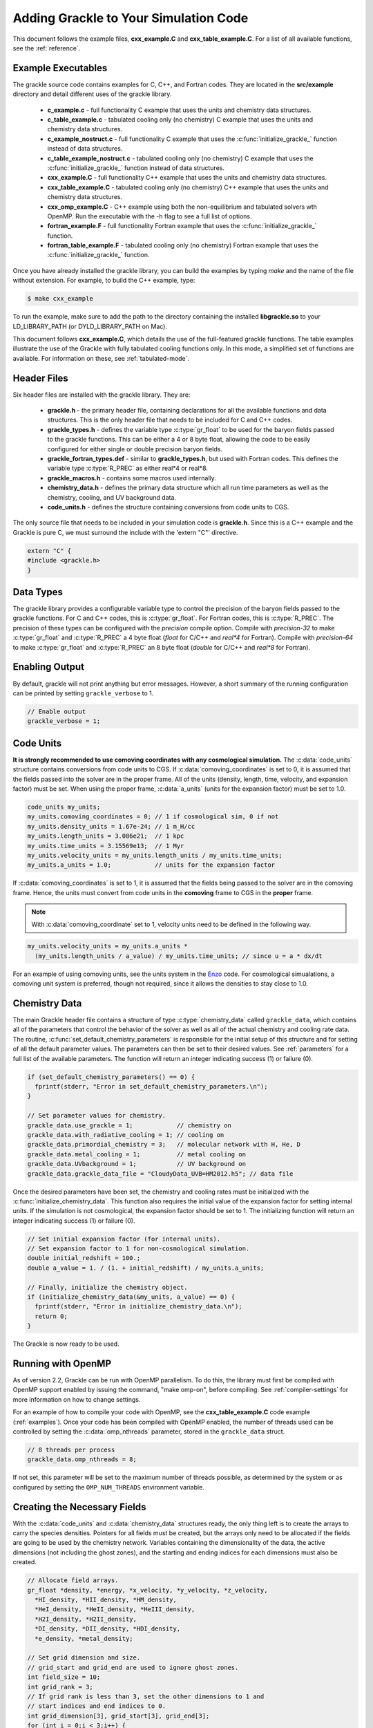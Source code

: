 .. _integration:

Adding Grackle to Your Simulation Code
======================================

This document follows the example files, **cxx_example.C** and 
**cxx_table_example.C**.  For a list of all available functions, see the 
:ref:`reference`.

.. _examples:

Example Executables
-------------------

The grackle source code contains examples for C, C++, and Fortran codes.  
They are located in the **src/example** directory and detail different uses 
of the grackle library.

    * **c_example.c** - full functionality C example that uses the units
      and chemistry data structures.

    * **c_table_example.c** - tabulated cooling only (no chemistry) C example
      that uses the units and chemistry data structures.

    * **c_example_nostruct.c** - full functionality C example that uses the
      :c:func:`initialize_grackle_` function instead of data structures.

    * **c_table_example_nostruct.c** - tabulated cooling only (no chemistry)
      C example that uses the :c:func:`initialize_grackle_` function instead
      of data structures.

    * **cxx_example.C** - full functionality C++ example that uses the units
      and chemistry data structures.

    * **cxx_table_example.C** - tabulated cooling only (no chemistry) C++
      example that uses the units and chemistry data structures.

    * **cxx_omp_example.C** - C++ example using both the non-equilibrium
      and tabulated solvers wth OpenMP.  Run the executable with the -h
      flag to see a full list of options.

    * **fortran_example.F** - full functionality Fortran example that uses
      the :c:func:`initialize_grackle_` function.

    * **fortran_table_example.F** - tabulated cooling only (no chemistry)
      Fortran example that uses the :c:func:`initialize_grackle_` function.

Once you have already installed the grackle library, you can build the examples 
by typing *make* and the name of the file without extension.  For example, to 
build the C++ example, type:

.. code-block:: bash

  $ make cxx_example

To run the example, make sure to add the path to the directory containing 
the installed **libgrackle.so** to your LD_LIBRARY_PATH (or 
DYLD_LIBRARY_PATH on Mac).

This document follows **cxx_example.C**, which details the use of the 
full-featured grackle functions.  The table examples illustrate 
the use of the Grackle with fully tabulated cooling functions only.  In 
this mode, a simplified set of functions are available.  For information 
on these, see :ref:`tabulated-mode`.

Header Files
------------

Six header files are installed with the grackle library.  They are:

    * **grackle.h** - the primary header file, containing declarations for all
      the available functions and data structures.  This is the only header
      file that needs to be included for C and C++ codes.

    * **grackle_types.h** - defines the variable type :c:type:`gr_float` to be
      used for the baryon fields passed to the grackle functions.  This can be
      either a 4 or 8 byte float, allowing the code to be easily configured for
      either single or double precision baryon fields.

    * **grackle_fortran_types.def** - similar to **grackle_types.h**, but used
      with Fortran codes.  This defines the variable type :c:type:`R_PREC` as
      either real\*4 or real\*8.

    * **grackle_macros.h** - contains some macros used internally.

    * **chemistry_data.h** - defines the primary data structure which all run
      time parameters as well as the chemistry, cooling, and UV background data.

    * **code_units.h** - defines the structure containing conversions from code
      units to CGS.

The only source file that needs to be included in your simulation code is 
**grackle.h**.  Since this is a C++ example and the Grackle is pure C, we 
must surround the include with the 'extern "C"' directive.

.. code-block:: c++

  extern "C" {
  #include <grackle.h>
  }

Data Types
----------

The grackle library provides a configurable variable type to control the 
precision of the baryon fields passed to the grackle functions.  For C and 
C++ codes, this is :c:type:`gr_float`.  For Fortran codes, this is
:c:type:`R_PREC`.  The precision of these types can be configured with the      
*precision* compile option.  Compile with *precision-32* to make
:c:type:`gr_float` and :c:type:`R_PREC` a 4 byte float (*float* for C/C++
and *real\*4* for Fortran).  Compile with *precision-64* to make
:c:type:`gr_float` and :c:type:`R_PREC` an 8 byte float (*double* for C/C++
and *real\*8* for Fortran).

.. c:type:: gr_float

   Floating point type used for the baryon fields.  This is of type *float*
   if compiled with *precision-32* and type double if compiled with
   *precision-64*.

.. c:type:: R_PREC

   The Fortran analog of :c:type:`gr_float`.  This is of type *real\*4* if
   compiled with *precision-32* and type *real\*8* if compiled with
   *precision-64*.

Enabling Output
---------------

By default, grackle will not print anything but error messages.  However,
a short summary of the running configuration can be printed by setting
``grackle_verbose`` to 1.

.. code-block:: c++

   // Enable output
   grackle_verbose = 1;

Code Units
----------

**It is strongly recommended to use comoving coordinates with any
cosmological simulation.**  The :c:data:`code_units` structure contains
conversions from code units to CGS.  If :c:data:`comoving_coordinates` is set to
0, it is assumed that the fields passed into the solver are in the
proper frame.  All of the units (density, length, time, velocity, and
expansion factor) must be set.  When using the proper frame, :c:data:`a_units`
(units for the expansion factor) must be set to 1.0.

.. c:type:: code_units

   This structure contains the following members.

.. c:var:: int comoving_coordinates

   If set to 1, the incoming field data is assumed to be in the comoving
   frame.  If set to 0, the incoming field data is assumed to be in the
   proper frame.

.. c:var:: double density_units

   Conversion factor to be multiplied by density fields to return
   densities in proper g/cm\ :sup:`3`\.

.. c:var:: double length_units

   Conversion factor to be multiplied by length variables to return
   lengths in proper cm.

.. c:var:: double time_units

   Conversion factor to be multiplied by time variables to return
   times in s.

.. c:var:: double velocity_units

   Conversion factor to be multiplied by velocities to return proper cm/s.

.. c:var:: double a_units

   Conversion factor to be multiplied by the expansion factor such that
   a\ :sub:`true`\  = a\ :sub:`code`\ * :c:data:`a_units`.

.. code-block:: c++

  code_units my_units;
  my_units.comoving_coordinates = 0; // 1 if cosmological sim, 0 if not
  my_units.density_units = 1.67e-24; // 1 m_H/cc
  my_units.length_units = 3.086e21;  // 1 kpc
  my_units.time_units = 3.15569e13;  // 1 Myr
  my_units.velocity_units = my_units.length_units / my_units.time_units;
  my_units.a_units = 1.0;            // units for the expansion factor

If :c:data:`comoving_coordinates` is set to 1, it is assumed that the fields being 
passed to the solver are in the comoving frame.  Hence, the units must 
convert from code units in the **comoving** frame to CGS in the **proper** 
frame.  

.. note:: With :c:data:`comoving_coordinate` set to 1, velocity units need to be
   defined in the following way.

.. code-block:: c++

  my_units.velocity_units = my_units.a_units * 
    (my_units.length_units / a_value) / my_units.time_units; // since u = a * dx/dt

For an example of using comoving units, see the units system in the 
`Enzo <http://enzo-project.org/>`_ code.  For cosmological simualations, a 
comoving unit system is preferred, though not required, since it allows the 
densities to stay close to 1.0.

Chemistry Data
--------------

The main Grackle header file contains a structure of type :c:type:`chemistry_data` 
called ``grackle_data``, which 
contains all of the parameters that control the behavior of the solver as well as 
all of the actual chemistry and cooling rate data.  The routine, 
:c:func:`set_default_chemistry_parameters` is responsible for the initial setup of this 
structure and for setting of all the default parameter values.  The parameters can 
then be set to their desired values.  See :ref:`parameters` for a full list of the 
available parameters.  The function will return an integer indicating success 
(1) or failure (0).

.. c:type:: chemistry_data

   This structure holds all grackle run time parameter and all chemistry and
   cooling data arrays.

.. code-block:: c++

  if (set_default_chemistry_parameters() == 0) {
    fprintf(stderr, "Error in set_default_chemistry_parameters.\n");
  }

  // Set parameter values for chemistry.
  grackle_data.use_grackle = 1;            // chemistry on
  grackle_data.with_radiative_cooling = 1; // cooling on
  grackle_data.primordial_chemistry = 3;   // molecular network with H, He, D
  grackle_data.metal_cooling = 1;          // metal cooling on
  grackle_data.UVbackground = 1;           // UV background on
  grackle_data.grackle_data_file = "CloudyData_UVB=HM2012.h5"; // data file

Once the desired parameters have been set, the chemistry and cooling rates 
must be initialized with the :c:func:`initialize_chemistry_data`.  This function 
also requires the initial value of the expansion factor for setting internal 
units.  If the simulation is not cosmological, the expansion factor should be 
set to 1.  The initializing function will return an integer indicating success 
(1) or failure (0).

.. code-block:: c++

  // Set initial expansion factor (for internal units).
  // Set expansion factor to 1 for non-cosmological simulation.
  double initial_redshift = 100.;
  double a_value = 1. / (1. + initial_redshift) / my_units.a_units;

  // Finally, initialize the chemistry object.
  if (initialize_chemistry_data(&my_units, a_value) == 0) {
    fprintf(stderr, "Error in initialize_chemistry_data.\n");
    return 0;
  }

The Grackle is now ready to be used.

.. _openmp:

Running with OpenMP
-------------------

As of version 2.2, Grackle can be run with OpenMP parallelism.  To do this,
the library must first be compiled with OpenMP support enabled by issuing the
command, "make omp-on", before compiling.  See :ref:`compiler-settings` for
more information on how to change settings.

For an example of how to compile your code with OpenMP, see the
**cxx_table_example.C** code example (:ref:`examples`).  Once your code has
been compiled with OpenMP enabled, the number of threads used can be controlled
by setting the :c:data:`omp_nthreads` parameter, stored in the ``grackle_data``
struct.

.. code-block:: c++

   // 8 threads per process
   grackle_data.omp_nthreads = 8;

If not set, this parameter will be set to the maximum number of threads
possible, as determined by the system or as configured by setting the
``OMP_NUM_THREADS`` environment variable.

Creating the Necessary Fields
-----------------------------

With the :c:data:`code_units` and :c:data:`chemistry_data` structures ready, the only thing 
left is to create the arrays to carry the species densities.  Pointers for all 
fields must be created, but the arrays only need to be allocated if the fields 
are going to be used by the chemistry network.  Variables containing the 
dimensionality of the data, the active dimensions (not including the ghost 
zones), and the starting and ending indices for each dimensions must also be 
created.

.. code-block:: c++

  // Allocate field arrays.
  gr_float *density, *energy, *x_velocity, *y_velocity, *z_velocity,
    *HI_density, *HII_density, *HM_density,
    *HeI_density, *HeII_density, *HeIII_density,
    *H2I_density, *H2II_density,
    *DI_density, *DII_density, *HDI_density,
    *e_density, *metal_density;

  // Set grid dimension and size.
  // grid_start and grid_end are used to ignore ghost zones.
  int field_size = 10;
  int grid_rank = 3;
  // If grid rank is less than 3, set the other dimensions to 1 and  
  // start indices and end indices to 0.
  int grid_dimension[3], grid_start[3], grid_end[3];
  for (int i = 0;i < 3;i++) {
    grid_dimension[i] = 1; // the active dimension not including ghost zones.
    grid_start[i] = 0;
    grid_end[i] = 0;
  }
  grid_dimension[0] = field_size;
  grid_end[0] = field_size - 1;

  density       = new gr_float[field_size];
  energy        = new gr_float[field_size];
  x_velocity    = new gr_float[field_size];
  y_velocity    = new gr_float[field_size];
  z_velocity    = new gr_float[field_size];
  // for primordial_chemistry >= 1
  HI_density    = new gr_float[field_size];
  HII_density   = new gr_float[field_size];
  HeI_density   = new gr_float[field_size];
  HeII_density  = new gr_float[field_size];
  HeIII_density = new gr_float[field_size];
  e_density     = new gr_float[field_size];
  // for primordial_chemistry >= 2
  HM_density    = new gr_float[field_size];
  H2I_density   = new gr_float[field_size];
  H2II_density  = new gr_float[field_size];
  // for primordial_chemistry >= 3
  DI_density    = new gr_float[field_size];
  DII_density   = new gr_float[field_size];
  HDI_density   = new gr_float[field_size];
  // for metal_cooling = 1
  metal_density = new gr_float[field_size];

.. note:: The electron mass density should be scaled by the ratio of the
   proton mass to the electron mass such that the electron density in the
   code is the electron number density times the **proton** mass.

Calling the Available Functions
-------------------------------

There are five functions available, one to solve the chemistry and cooling 
and four others to calculate the cooling time, temperature, pressure, and the 
ratio of the specific heats (gamma).  The arguments required are the 
:c:data:`code_units` structure, the value of the expansion factor, the field size and 
dimension variables, and the field arrays themselves.  For the chemistry solving 
routine, a timestep must also be given.  For the four field calculator routines, 
the array to be filled with the field values must be created and passed as an 
argument as well.

Solve the Chemistry and Cooling
+++++++++++++++++++++++++++++++

.. code-block:: c++

  // some timestep (one million years)
  double dt = 3.15e7 * 1e6 / my_units.time_units;

  if (solve_chemistry(&my_units, a_value, dt,
                      grid_rank, grid_dimension,
                      grid_start, grid_end,
                      density, energy,
                      x_velocity, y_velocity, z_velocity,
                      HI_density, HII_density, HM_density,
                      HeI_density, HeII_density, HeIII_density,
                      H2I_density, H2II_density,
                      DI_density, DII_density, HDI_density,
                      e_density, metal_density) == 0) {
    fprintf(stderr, "Error in solve_chemistry.\n");
    return 0;
  }

Calculating the Cooling Time
++++++++++++++++++++++++++++

.. code-block:: c++

  gr_float *cooling_time;
  cooling_time = new gr_float[field_size];
  if (calculate_cooling_time(&my_units, a_value,
                             grid_rank, grid_dimension,
                             grid_start, grid_end,
                             density, energy,
                             x_velocity, y_velocity, z_velocity,
                             HI_density, HII_density, HM_density,
                             HeI_density, HeII_density, HeIII_density,
                             H2I_density, H2II_density,
                             DI_density, DII_density, HDI_density,
                             e_density, metal_density, 
                             cooling_time) == 0) {
    fprintf(stderr, "Error in calculate_cooling_time.\n");
    return 0;
  }

Calculating the Temperature Field
+++++++++++++++++++++++++++++++++

.. code-block:: c++

  gr_float *temperature;
  temperature = new gr_float[field_size];
  if (calculate_temperature(&my_units, a_value,
                            grid_rank, grid_dimension,
                            grid_start, grid_end,
                            density, energy,
                            HI_density, HII_density, HM_density,
                            HeI_density, HeII_density, HeIII_density,
                            H2I_density, H2II_density,
                            DI_density, DII_density, HDI_density,
                            e_density, metal_density, 
                            temperature) == 0) {
    fprintf(stderr, "Error in calculate_temperature.\n");
    return 0;
  }

Calculating the Pressure Field
++++++++++++++++++++++++++++++

.. code-block:: c++

  gr_float *pressure;
  pressure = new gr_float[field_size];
  if (calculate_pressure(&my_units, a_value,
                         grid_rank, grid_dimension,
                         grid_start, grid_end,
                         density, energy,
                         HI_density, HII_density, HM_density,
                         HeI_density, HeII_density, HeIII_density,
                         H2I_density, H2II_density,
                         DI_density, DII_density, HDI_density,
                         e_density, metal_density,
                         pressure) == 0) {
    fprintf(stderr, "Error in calculate_pressure.\n");
    return 0;
  }

Calculating the Gamma Field
+++++++++++++++++++++++++++

.. code-block:: c++

  gr_float *gamma;
  gamma = new gr_float[field_size];
  if (calculate_gamma(&my_units, a_value,
                      grid_rank, grid_dimension,
                      grid_start, grid_end,
                      density, energy,
                      HI_density, HII_density, HM_density,
                      HeI_density, HeII_density, HeIII_density,
                      H2I_density, H2II_density,
                      DI_density, DII_density, HDI_density,
                      e_density, metal_density,
                      gamma) == 0) {
    fprintf(stderr, "Error in calculate_gamma.\n");
    return 0;
  }

.. _tabulated-mode:

Pure Tabulated Mode
-------------------

If you only intend to run simulations using the fully tabulated cooling 
(:c:data:`primordial_chemistry` set to 0), then a simplified set of functions are 
available.  These functions do not require pointers to be given for the 
field arrays for the chemistry species densities.  See the 
**cxx_table_example.C**, **c_table_example.c**, 
**c_table_example_nostruct.c**, and **fortran_table_example.F** files in the 
**src/example** directory for examples.

.. note:: No simplified function is available for the calculation of the gamma
   field since gamma is only altered in Grackle by the presence of H\ :sub:`2`\.

Solve the Cooling
+++++++++++++++++

.. code-block:: c++

  // some timestep (one million years)
  double dt = 3.15e7 * 1e6 / my_units.time_units;

  if (solve_chemistry_table(&my_units, a_value, dt,
                            grid_rank, grid_dimension,
                            grid_start, grid_end,
                            density, energy,
                            x_velocity, y_velocity, z_velocity,
                            metal_density) == 0) {
    fprintf(stderr, "Error in solve_chemistry.\n");
    return 0;
  }

Calculating the Cooling Time
++++++++++++++++++++++++++++

.. code-block:: c++

  gr_float *cooling_time;
  cooling_time = new gr_float[field_size];
  if (calculate_cooling_time_table(&my_units, a_value,
                                   grid_rank, grid_dimension,
                                   grid_start, grid_end,
                                   density, energy,
                                   x_velocity, y_velocity, z_velocity,
                                   metal_density, 
                                   cooling_time) == 0) {
    fprintf(stderr, "Error in calculate_cooling_time.\n");
    return 0;
  }

Calculating the Temperature Field
+++++++++++++++++++++++++++++++++

.. code-block:: c++

  gr_float *temperature;
  temperature = new gr_float[field_size];
  if (calculate_temperature_table(&my_units, a_value,
                                  grid_rank, grid_dimension,
                                  grid_start, grid_end,
                                  density, energy,
                                  metal_density, 
                                  temperature) == 0) {
    fprintf(stderr, "Error in calculate_temperature.\n");
    return 0;
  }

Calculating the Pressure Field
++++++++++++++++++++++++++++++

.. code-block:: c++

  gr_float *pressure;
  pressure = new gr_float[field_size];
  if (calculate_pressure_table(&my_units, a_value,
                               grid_rank, grid_dimension,
                               grid_start, grid_end,
                               density, energy,
                               pressure) == 0) {
    fprintf(stderr, "Error in calculate_pressure.\n");
    return 0;
  }
